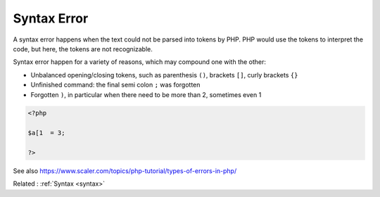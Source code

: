 .. _syntax-error:
.. meta::
	:description:
		Syntax Error: A syntax error happens when the text could not be parsed into tokens by PHP.
	:twitter:card: summary_large_image
	:twitter:site: @exakat
	:twitter:title: Syntax Error
	:twitter:description: Syntax Error: A syntax error happens when the text could not be parsed into tokens by PHP
	:twitter:creator: @exakat
	:twitter:image:src: https://php-dictionary.readthedocs.io/en/latest/_static/logo.png
	:og:image: https://php-dictionary.readthedocs.io/en/latest/_static/logo.png
	:og:title: Syntax Error
	:og:type: article
	:og:description: A syntax error happens when the text could not be parsed into tokens by PHP
	:og:url: https://php-dictionary.readthedocs.io/en/latest/dictionary/syntax-error.ini.html
	:og:locale: en
.. raw:: html

	<script type="application/ld+json">{"@context":"https:\/\/schema.org","@graph":[{"@type":"WebPage","@id":"https:\/\/php-dictionary.readthedocs.io\/en\/latest\/tips\/debug_zval_dump.html","url":"https:\/\/php-dictionary.readthedocs.io\/en\/latest\/tips\/debug_zval_dump.html","name":"Syntax Error","isPartOf":{"@id":"https:\/\/www.exakat.io\/"},"datePublished":"Sat, 28 Jun 2025 08:51:50 +0000","dateModified":"Sat, 28 Jun 2025 08:51:50 +0000","description":"A syntax error happens when the text could not be parsed into tokens by PHP","inLanguage":"en-US","potentialAction":[{"@type":"ReadAction","target":["https:\/\/php-dictionary.readthedocs.io\/en\/latest\/dictionary\/Syntax Error.html"]}]},{"@type":"WebSite","@id":"https:\/\/www.exakat.io\/","url":"https:\/\/www.exakat.io\/","name":"Exakat","description":"Smart PHP static analysis","inLanguage":"en-US"}]}</script>


Syntax Error
------------

A syntax error happens when the text could not be parsed into tokens by PHP. PHP would use the tokens to interpret the code, but here, the tokens are not recognizable. 

Syntax error happen for a variety of reasons, which may compound one with the other: 

+ Unbalanced opening/closing tokens, such as parenthesis ``()``, brackets ``[]``, curly brackets ``{}``
+ Unfinished command: the final semi colon ``;`` was forgotten
+ Forgotten ``)``, in particular when there need to be more than 2, sometimes even 1


.. code-block:: php
   
   <?php
   
   $a[1  = 3;
   
   ?>


See also https://www.scaler.com/topics/php-tutorial/types-of-errors-in-php/

Related : :ref:`Syntax <syntax>`
